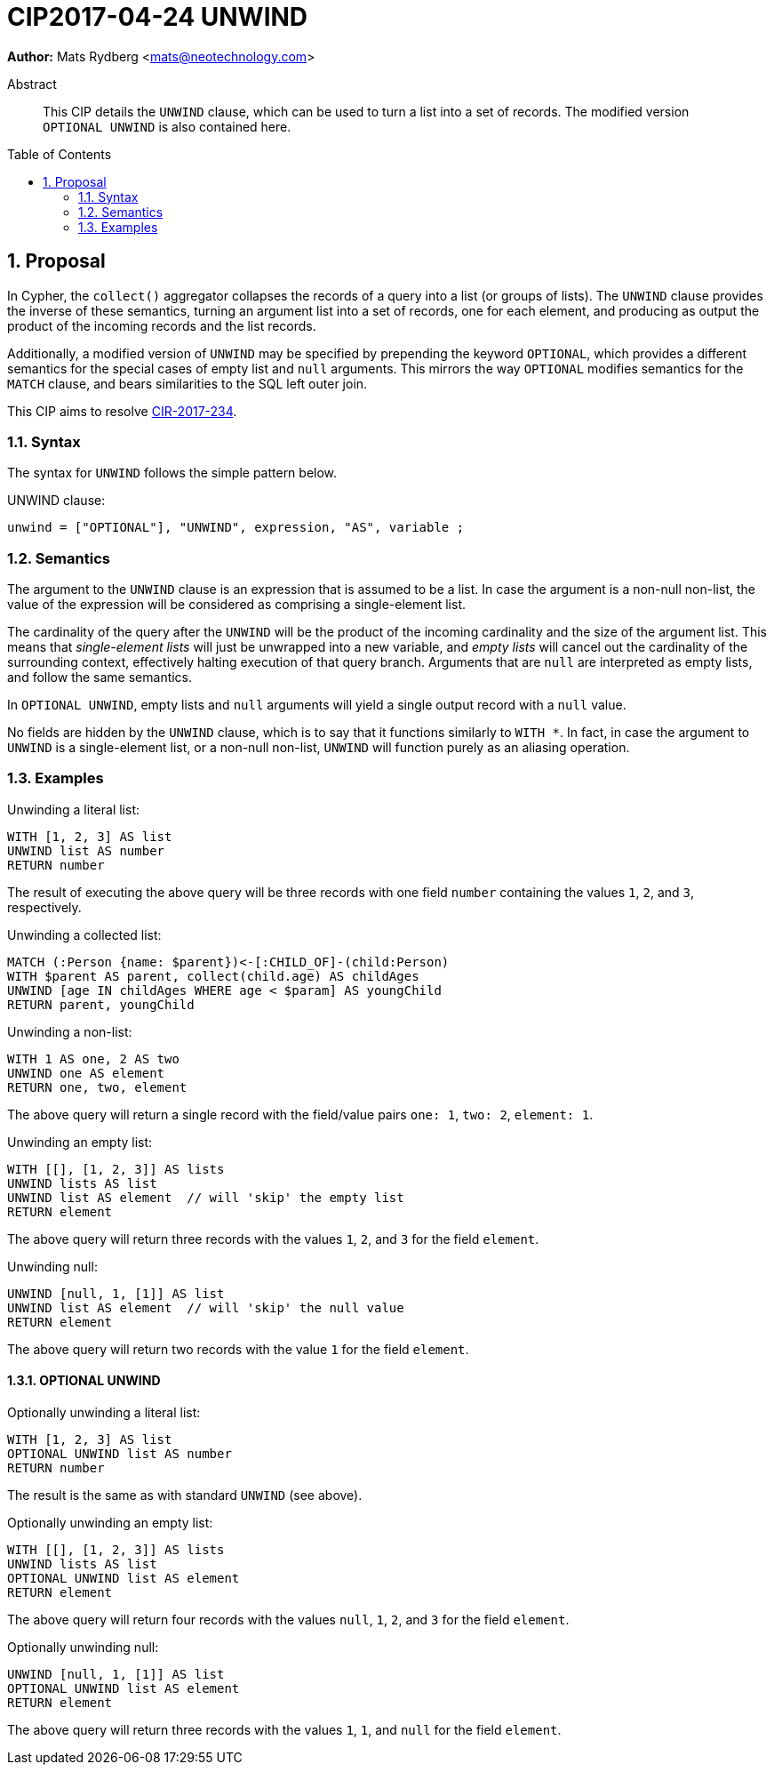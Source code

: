 = CIP2017-04-24 UNWIND
:numbered:
:toc:
:toc-placement: macro
:source-highlighter: codemirror

*Author:* Mats Rydberg <mats@neotechnology.com>

[abstract]
.Abstract
--
This CIP details the `UNWIND` clause, which can be used to turn a list into a set of records.
The modified version `OPTIONAL UNWIND` is also contained here.
--

toc::[]

== Proposal

In Cypher, the `collect()` aggregator collapses the records of a query into a list (or groups of lists).
The `UNWIND` clause provides the inverse of these semantics, turning an argument list into a set of records, one for each element, and producing as output the product of the incoming records and the list records.

Additionally, a modified version of `UNWIND` may be specified by prepending the keyword `OPTIONAL`, which provides a different semantics for the special cases of empty list and `null` arguments.
This mirrors the way `OPTIONAL` modifies semantics for the `MATCH` clause, and bears similarities to the SQL left outer join.

This CIP aims to resolve https://github.com/opencypher/openCypher/issues/234[CIR-2017-234].

=== Syntax

The syntax for `UNWIND` follows the simple pattern below.

.UNWIND clause:
[source, ebnf]
----
unwind = ["OPTIONAL"], "UNWIND", expression, "AS", variable ;
----

=== Semantics

The argument to the `UNWIND` clause is an expression that is assumed to be a list.
In case the argument is a non-null non-list, the value of the expression will be considered as comprising a single-element list.

The cardinality of the query after the `UNWIND` will be the product of the incoming cardinality and the size of the argument list.
This means that _single-element lists_ will just be unwrapped into a new variable, and _empty lists_ will cancel out the cardinality of the surrounding context, effectively halting execution of that query branch.
Arguments that are `null` are interpreted as empty lists, and follow the same semantics.

In `OPTIONAL UNWIND`, empty lists and `null` arguments will yield a single output record with a `null` value.

No fields are hidden by the `UNWIND` clause, which is to say that it functions similarly to `WITH *`.
In fact, in case the argument to `UNWIND` is a single-element list, or a non-null non-list, `UNWIND` will function purely as an aliasing operation.

=== Examples

.Unwinding a literal list:
[source, cypher]
----
WITH [1, 2, 3] AS list
UNWIND list AS number
RETURN number
----

The result of executing the above query will be three records with one field `number` containing the values `1`, `2`, and `3`, respectively.

.Unwinding a collected list:
[source, cypher]
----
MATCH (:Person {name: $parent})<-[:CHILD_OF]-(child:Person)
WITH $parent AS parent, collect(child.age) AS childAges
UNWIND [age IN childAges WHERE age < $param] AS youngChild
RETURN parent, youngChild
----

.Unwinding a non-list:
[source, cypher]
----
WITH 1 AS one, 2 AS two
UNWIND one AS element
RETURN one, two, element
----

The above query will return a single record with the field/value pairs `one: 1`, `two: 2`, `element: 1`.

.Unwinding an empty list:
[source, cypher]
----
WITH [[], [1, 2, 3]] AS lists
UNWIND lists AS list
UNWIND list AS element  // will 'skip' the empty list
RETURN element
----

The above query will return three records with the values `1`, `2`, and `3` for the field `element`.

.Unwinding null:
[source, cypher]
----
UNWIND [null, 1, [1]] AS list
UNWIND list AS element  // will 'skip' the null value
RETURN element
----

The above query will return two records with the value `1` for the field `element`.

==== OPTIONAL UNWIND

.Optionally unwinding a literal list:
[source, cypher]
----
WITH [1, 2, 3] AS list
OPTIONAL UNWIND list AS number
RETURN number
----

The result is the same as with standard `UNWIND` (see above).

.Optionally unwinding an empty list:
[source, cypher]
----
WITH [[], [1, 2, 3]] AS lists
UNWIND lists AS list
OPTIONAL UNWIND list AS element
RETURN element
----

The above query will return four records with the values `null`, `1`, `2`, and `3` for the field `element`.

.Optionally unwinding null:
[source, cypher]
----
UNWIND [null, 1, [1]] AS list
OPTIONAL UNWIND list AS element
RETURN element
----

The above query will return three records with the values `1`, `1`, and `null` for the field `element`.
